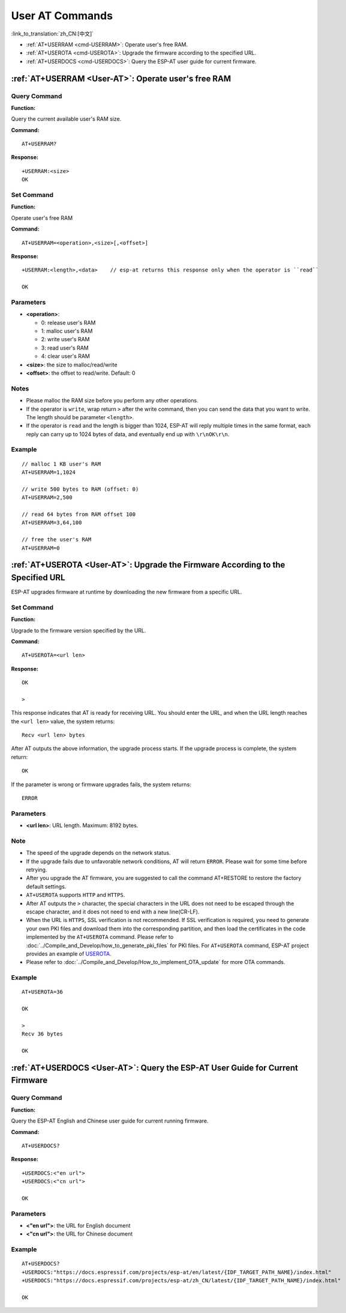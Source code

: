 .. _User-AT:

User AT Commands
=================

:link_to_translation:`zh_CN:[中文]`

-  :ref:`AT+USERRAM <cmd-USERRAM>`: Operate user's free RAM.
-  :ref:`AT+USEROTA <cmd-USEROTA>`: Upgrade the firmware according to the specified URL.
-  :ref:`AT+USERDOCS <cmd-USERDOCS>`: Query the ESP-AT user guide for current firmware.

.. _cmd-USERRAM:

:ref:`AT+USERRAM <User-AT>`: Operate user's free RAM
------------------------------------------------------

Query Command
^^^^^^^^^^^^^

**Function:**

Query the current available user's RAM size.

**Command:**

::

    AT+USERRAM?

**Response:**

::

    +USERRAM:<size>
    OK

Set Command
^^^^^^^^^^^

**Function:**

Operate user's free RAM

**Command:**

::

    AT+USERRAM=<operation>,<size>[,<offset>]

**Response:**

::

    +USERRAM:<length>,<data>    // esp-at returns this response only when the operator is ``read``

    OK

Parameters
^^^^^^^^^^

-  **<operation>**:

   -  0: release user's RAM
   -  1: malloc user's RAM
   -  2: write user's RAM
   -  3: read user's RAM
   -  4: clear user's RAM

-  **<size>**: the size to malloc/read/write
-  **<offset>**: the offset to read/write. Default: 0

Notes
^^^^^

-  Please malloc the RAM size before you perform any other operations.
-  If the operator is ``write``, wrap return ``>`` after the write command, then you can send the data that you want to write. The length should be parameter ``<length>``.
-  If the operator is ``read`` and the length is bigger than 1024, ESP-AT will reply multiple times in the same format, each reply can carry up to 1024 bytes of data, and eventually end up with ``\r\nOK\r\n``.

Example
^^^^^^^^

::

    // malloc 1 KB user's RAM
    AT+USERRAM=1,1024

    // write 500 bytes to RAM (offset: 0)
    AT+USERRAM=2,500

    // read 64 bytes from RAM offset 100
    AT+USERRAM=3,64,100

    // free the user's RAM
    AT+USERRAM=0

.. _cmd-USEROTA:

:ref:`AT+USEROTA <User-AT>`: Upgrade the Firmware According to the Specified URL
-----------------------------------------------------------------------------------------------------

ESP-AT upgrades firmware at runtime by downloading the new firmware from a specific URL.

Set Command
^^^^^^^^^^^

**Function:**

Upgrade to the firmware version specified by the URL.

**Command:**

::

    AT+USEROTA=<url len>

**Response:**

::

    OK

    >

This response indicates that AT is ready for receiving URL. You should enter the URL, and when the URL length reaches the ``<url len>`` value, the system returns:

::

    Recv <url len> bytes

After AT outputs the above information, the upgrade process starts. If the upgrade process is complete, the system return:

::

    OK

If the parameter is wrong or firmware upgrades fails, the system returns:

::

    ERROR

Parameters
^^^^^^^^^^

- **<url len>**: URL length. Maximum: 8192 bytes.

Note
^^^^^

-  The speed of the upgrade depends on the network status.
-  If the upgrade fails due to unfavorable network conditions, AT will return ``ERROR``. Please wait for some time before retrying.
-  After you upgrade the AT firmware, you are suggested to call the command AT+RESTORE to restore the factory default settings.
-  ``AT+USEROTA`` supports ``HTTP`` and ``HTTPS``.
-  After AT outputs the ``>`` character, the special characters in the URL does not need to be escaped through the escape character, and it does not need to end with a new line(CR-LF).
-  When the URL is ``HTTPS``, SSL verification is not recommended. If SSL verification is required, you need to generate your own PKI files and download them into the corresponding partition, and then load the certificates in the code implemented by the ``AT+USEROTA`` command. Please refer to :doc:`../Compile_and_Develop/how_to_generate_pki_files` for PKI files. For ``AT+USEROTA`` command, ESP-AT project provides an example of `USEROTA <https://github.com/espressif/esp-at/blob/master/components/at/src/at_user_cmd.c>`_.
-  Please refer to :doc:`../Compile_and_Develop/How_to_implement_OTA_update` for more OTA commands.

Example
^^^^^^^^

::

    AT+USEROTA=36

    OK

    >
    Recv 36 bytes

    OK

.. _cmd-USERDOCS:

:ref:`AT+USERDOCS <User-AT>`: Query the ESP-AT User Guide for Current Firmware
------------------------------------------------------------------------------

Query Command
^^^^^^^^^^^^^

**Function:**

Query the ESP-AT English and Chinese user guide for current running firmware.

**Command:**

::

    AT+USERDOCS?

**Response:**

::

    +USERDOCS:<"en url">
    +USERDOCS:<"cn url">

    OK

Parameters
^^^^^^^^^^

-  **<"en url">**: the URL for English document
-  **<"cn url">**: the URL for Chinese document

Example
^^^^^^^

::

    AT+USERDOCS?
    +USERDOCS:"https://docs.espressif.com/projects/esp-at/en/latest/{IDF_TARGET_PATH_NAME}/index.html"
    +USERDOCS:"https://docs.espressif.com/projects/esp-at/zh_CN/latest/{IDF_TARGET_PATH_NAME}/index.html"

    OK

